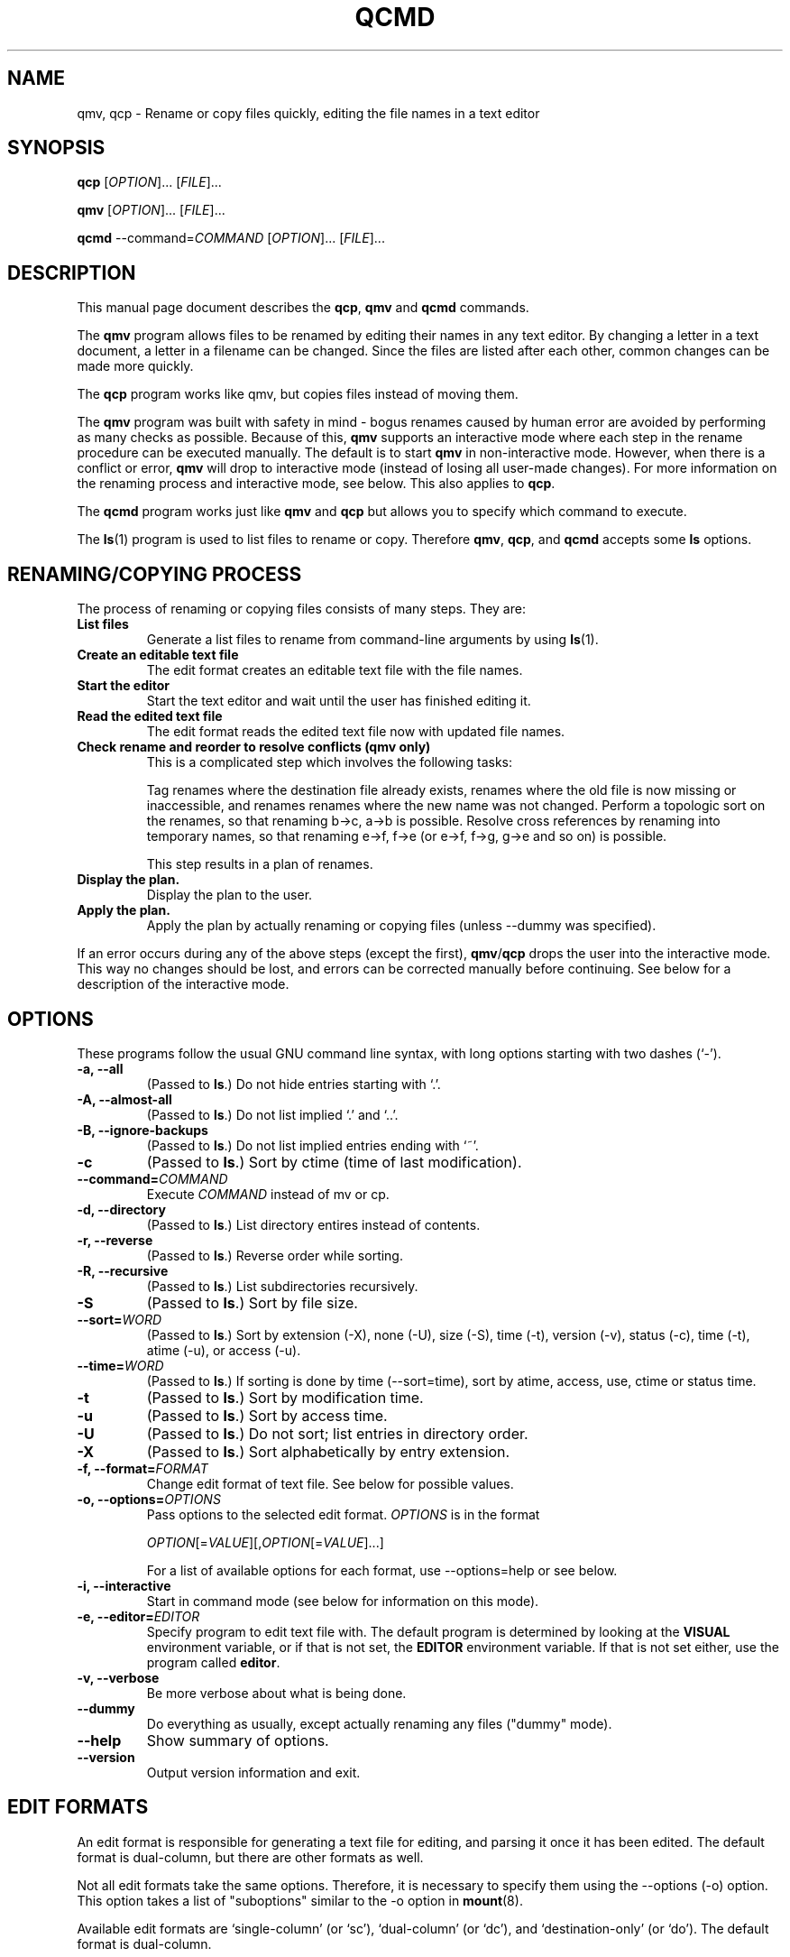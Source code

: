 .\"                                      -*- nroff -*-
.\" qcmd.1 - Manual page for qcmd, qmv and qcp.
.\"
.\" Copyright (C) 2001, 2002, 2004, 2005, 2007, 2008 Oskar Liljeblad
.\"
.\" This program is free software; you can redistribute it and/or modify
.\" it under the terms of the GNU General Public License as published by
.\" the Free Software Foundation; either version 3 of the License, or
.\" (at your option) any later version.
.\"
.\" This program is distributed in the hope that it will be useful,
.\" but WITHOUT ANY WARRANTY; without even the implied warranty of
.\" MERCHANTABILITY or FITNESS FOR A PARTICULAR PURPOSE.  See the
.\" GNU Library General Public License for more details.
.\"
.\" You should have received a copy of the GNU General Public License
.\" along with this program; if not, write to the Free Software
.\" Foundation, Inc., 59 Temple Place, Suite 330, Boston, MA  02111-1307  USA
.\"
.TH QCMD "1" "December 4, 2007" "qcmd (renameutils)"
.SH NAME
qmv, qcp \- Rename or copy files quickly, editing the file names in a text editor
.SH SYNOPSIS
.B qcp
.RI [ OPTION ]... " " [ FILE ]...

.B qmv
.RI [ OPTION ]... " " [ FILE ]...

.B qcmd
.RI --command= COMMAND " " "" [ OPTION ]... " " [ FILE ]...
.SH DESCRIPTION
This manual page document describes the \fBqcp\fP, \fBqmv\fP and \fBqcmd\fP commands.

The \fBqmv\fP program allows files to be renamed by editing their names
in any text editor. By changing a letter in a text document, a letter
in a filename can be changed. Since the files are listed after each
other, common changes can be made more quickly.

The \fBqcp\fP program works like qmv, but copies files instead of moving
them.

The \fBqmv\fP program was built with safety in mind - bogus renames caused
by human error are avoided by performing as many checks as possible.
Because of this, \fBqmv\fP supports an interactive mode where each step
in the rename procedure can be executed manually. The default is to
start \fBqmv\fP in non-interactive mode. However, when there is a conflict
or error, \fBqmv\fP will drop to interactive mode (instead of losing all
user-made changes). For more information on the renaming process
and interactive mode, see below. This also applies to \fBqcp\fP.

The \fBqcmd\fP program works just like \fBqmv\fP and \fBqcp\fP but allows
you to specify which command to execute.

The \fBls\fP(1) program is used to list files to rename or copy. Therefore
\fBqmv\fP, \fBqcp\fP, and \fBqcmd\fP accepts some \fBls\fP options.
.SH RENAMING/COPYING PROCESS
The process of renaming or copying files consists of many steps. They are:
.TP
.B List files
Generate a list files to rename from command-line arguments
by using \fBls\fP(1).
.TP
.B Create an editable text file
The edit format creates an editable text file with the file names.
.TP
.B Start the editor
Start the text editor and wait until the user has finished editing
it.
.TP
.B Read the edited text file
The edit format reads the edited text file now with updated file names.
.TP
.B Check rename and reorder to resolve conflicts (qmv only)
This is a complicated step which involves the following tasks:

Tag renames where the destination file already exists, renames where
the old file is now missing or inaccessible, and renames
renames where the new name was not changed. Perform a topologic
sort on the renames, so that renaming b\->c, a\->b is possible.
Resolve cross references by renaming into temporary names,
so that renaming e\->f, f\->e (or e\->f, f\->g, g\->e and so on) is possible.

This step results in a plan of renames.
.TP
.B Display the plan.
Display the plan to the user.
.TP
.B Apply the plan.
Apply the plan by actually renaming or copying files (unless \-\-dummy was specified).
.PP
If an error occurs during any of the above steps (except the first),
\fBqmv\fP/\fBqcp\fP drops the user into the interactive mode. This way no changes should
be lost, and errors can be corrected manually before continuing.
See below for a description of the interactive mode.
.SH OPTIONS
These programs follow the usual GNU command line syntax, with long
options starting with two dashes (`-').
.TP
.B \-a, \-\-all
(Passed to \fBls\fP.) Do not hide entries starting with `.'.
.TP
.B \-A, \-\-almost\-all
(Passed to \fBls\fP.) Do not list implied `.' and `..'.
.TP
.B \-B, \-\-ignore\-backups
(Passed to \fBls\fP.) Do not list implied entries ending with `~'.
.TP
.B \-c
(Passed to \fBls\fP.) Sort by ctime (time of last modification).
.TP
.B \-\-command=\fICOMMAND\fR
Execute \fICOMMAND\fR instead of mv or cp.
.TP
.B \-d, \-\-directory
(Passed to \fBls\fP.) List directory entires instead of contents.
.TP
.B \-r, \-\-reverse
(Passed to \fBls\fP.) Reverse order while sorting.
.TP
.B \-R, \-\-recursive
(Passed to \fBls\fP.) List subdirectories recursively.
.TP
.B \-S
(Passed to \fBls\fP.) Sort by file size.
.TP
.B \-\-sort=\fIWORD\fR
(Passed to \fBls\fP.) Sort by extension (\-X), none (\-U), size (\-S),
time (\-t), version (\-v), status (\-c), time (\-t), atime (\-u),
or access (\-u).
.TP
.B \-\-time=\fIWORD\fP
(Passed to \fBls\fP.) If sorting is done by time (\-\-sort=time), sort
by atime, access, use, ctime or status time.
.TP
.B \-t
(Passed to \fBls\fP.) Sort by modification time.
.TP
.B \-u
(Passed to \fBls\fP.) Sort by access time.
.TP
.B \-U
(Passed to \fBls\fP.) Do not sort; list entries in directory order.
.TP
.B \-X
(Passed to \fBls\fP.) Sort alphabetically by entry extension.
.TP
.B \-f, \-\-format=\fIFORMAT\fP
Change edit format of text file. See below for possible values.
.TP
.B \-o, \-\-options=\fIOPTIONS\fP
Pass options to the selected edit format. \fIOPTIONS\fP is in the format

\fIOPTION\fP[=\fIVALUE\fP][,\fIOPTION\fP[=\fIVALUE\fP]...]

For a list of available options for each format, use \-\-options=help
or see below.
.TP
.\".B \-\-show-control-chars
.\"Show non graphic characters as-is when editing renames.
.\".TP
.B \-i, \-\-interactive
Start in command mode (see below for information on this mode).
.TP
.B \-e, \-\-editor=\fIEDITOR\fP
Specify program to edit text file with. The default program is determined
by looking at the \fBVISUAL\fP environment variable, or if that is not
set, the \fBEDITOR\fP environment variable. If that is not set either,
use the program called \fBeditor\fP.
.TP
.B \-v, \-\-verbose
Be more verbose about what is being done.
.TP
.B \-\-dummy
Do everything as usually, except actually renaming any files
("dummy" mode).
.TP
.B \-\-help
Show summary of options.
.TP
.B \-\-version
Output version information and exit.
.SH EDIT FORMATS
An edit format is responsible for generating a text file for editing,
and parsing it once it has been edited. The default format is
dual-column, but there are other formats as well.

Not all edit formats take the same options. Therefore, it is necessary
to specify them using the \-\-options (\-o) option. This option takes a
list of "suboptions" similar to the \-o option in \fBmount\fP(8).

Available edit formats are `single-column' (or `sc'), `dual-column'
(or `dc'), and `destination-only' (or `do'). The default format is
dual-column.
.SH DUAL-COLUMN FORMAT
The \fBdual-column\fP format (`dual-column' or `dc') displays files
in two columns. This is the default and recommended format.
The leftmost column is usually the source file name (which should not
be edited), and the rightmost column the destination file name.
.PP
Supported options:
.TP
.B swap
Swap location of old and new names when editing. I.e. the leftmost
column is now the destination file name, and the rightmost the
source file name.
.TP
.B separate
Put a blank line between all renames.
.TP
.B tabsize=\fISIZE\fP
By default, tab characters of size 8 are used to separate the columns.
With this option the width of these tab characters can be changed.
.TP
.B spaces
Use space characters instead of tab characters when indenting.
.TP
.B width=\fIWIDTH\fP
This option specifies the character position (horizontally) which the
second file name starts at.
.TP
.B autowidth
Normally, if the source file name is longer than \fBwidth\fP characters,
the destination name is printed on the next line instead.
With this option enabled however, qmv/qcp will adjust the width so
that source and destination file names can be displayed on one
line.

If a width has been specified with \fBwidth\fP prior to \fBautowidth\fP,
that width will be used as a minimum width.

Example: Assume that \fBwidth=10,autowidth\fP is specified. Even if all
source file names are shorter than five characters, the split width would
be 10. If there had been one file name longer than 10 characters, the
final width would have been more than 10 characters.

This option is enabled by default.
.TP
.B indicator1=\fITEXT\fP
Text to put before the first file name (column).
.TP
.B indicator2=\fITEXT\fP
Text to put before the second file name (column).
.TP
.B help
Show summary of edit format options.
.SH SINGLE-COLUMN FORMAT
The \fBsingle-column\fP format (`single-column' or `sc') displays
files in a single column - first source file name and on the next
line the destination file name.
.PP
Supported options:
.TP
.B swap
Swap location of old and new names when editing. I.e. the first
line will contain the destination file name, and the next line the
source file name.
.TP
.B separate
Put a blank line between all renames.
.TP
.B indicator1=\fITEXT\fP
Text to put before the first file name.
.TP
.B indicator2=\fITEXT\fP
Text to put before the second file name.
.TP
.B help
Show summary of edit format options.
.SH DESTINATION-ONLY FORMAT
The \fBdestination-only\fP format (`destination-only' or `do') displays
files only the destination file name, one on each line. This format is
generally not recommended, since the only way to identify source file
name is by looking at the line number. But it may be useful with some
text editors.
.PP
Supported options:
.TP
.B separate
Put a blank line between all renames (file names).
.SH INTERACTIVE MODE
In interactive mode \fBqmv\fP/\fBqcp\fP reads commands from the keyboard,
parses them, and executes them. This is done using GNU readline.
.PP
The following commands are available:
.TP
.B ls, list \fR[\fIOPTIONS\fR].. [\fIFILES\fR]..
Select files to rename. If no files are specified, select all files in
current directory. The accepted options are those which are passed to
\fBls\fP(1). Use `help ls' to display a list of these.
.TP
.B import \fIFILE\fR
Read files to rename from a text file. Each line should correspond to an
existing file to rename.
.TP
.B ed, edit
Edit renames in a text editor. If this command has been run before, and
not `all' is specified, only edit renames with errors.
.TP
.B plan
Display the current rename-plan. (This plan is created after `edit'.)
.TP
.B apply
Apply the current plan, i.e. rename files. Only those files marked as OK
in the plan will be renamed.
.TP
.B retry
If some rename failed earlier during `apply', this command will try those
renames again.
.TP
.B show
Display the value of the specified configuration variable, or all
variables if none specified. See below for a list of configuration
variables.
.TP
.B set \fRVARIABLE VALUE
Set the value of a configuration variable.
.TP
.B exit, quit
Exit the program. If there are unapplied changes, the user will
be notified so, and it will be necessary to run this command
an extra time to exit the program.
.TP
.B help \fR[\fIls\fP|\fIusage\fP]
If `ls' is specified, display list options. If `usage' is specified,
display accepted command line options. Otherwise display help on
commands in interactive mode.
.TP
.B version
Display version information.
.SH VARIABLES
The following variables are available in interactive mode:
.TP
.\".B show-control-chars \fIBOOLEAN\fP
.\".TP
.B dummy \fIBOOLEAN\fP
.TP
.B editor \fISTRING\fP
.TP
.B format \fISTRING\fP
.TP
.B options \fISTRING\fP
These variables corresponds to the options with the same name.
.TP
.B tempfile \fISTRING\fP
This variable contains the name of the temporary file which is
edited with `edit'. It cannot be set; only be read with `show'.
.PP
A boolean value is specified as `0', `false', `no', `off'
or `1', `true', `yes', and `on'. Strings are specified without
quotes.
.SH EXAMPLES
Edit names of files in current directory.
.br
	\fBqmv\fP
.PP
Edit names of files with extension `.c'. Sort files by modification time.
.br
	\fBqmv \-t *.c\fP
.PP
Edit names of files using the nedit editor and with column width 100.
.br
	\fBqmv \-enedit \-owidth=100
.SH REPORTING BUGS
Report bugs to <\fIoskar@osk.mine.nu\fP>.
.SH AUTHOR
The author of \fBrenameutils\fP and this manual page is Oskar Liljeblad <\fIoskar@osk.mine.nu\fP>.
.SH COPYRIGHT
Copyright \(co 2001, 2002, 2004, 2005, 2007, 2008 Oskar Liljeblad

This is free software; see the source for copying conditions.  There is NO
warranty; not even for MERCHANTABILITY or FITNESS FOR A PARTICULAR PURPOSE.
